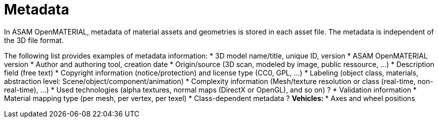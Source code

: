 = Metadata

In ASAM OpenMATERIAL, metadata of material assets and geometries is stored in
each asset file. The metadata is independent of the 3D file format.

The following list provides examples of metadata information:
* 3D model name/title, unique ID, version
* ASAM OpenMATERIAL version
* Author and authoring tool, creation date
* Origin/source (3D scan, modeled by image, public ressource, ...)
* Description field (free text)
* Copyright information (notice/protection) and license type (CC0, GPL, ...)
* Labeling (object class, materials, abstraction level: Scene/object/component/animation)
* Complexity information (Mesh/texture resolution or class (real-time, non-real-time), ...)
* Used technologies (alpha textures, normal maps (DirectX or OpenGL), and so on) ?
* Validation information
* Material mapping type (per mesh, per vertex, per texel)
* Class-dependent metadata ?
** Vehicles:
*** Axes and wheel positions

////
What about other geometrical data in the Asset file? E.g. Thickness of meshes, mass of meshes etc. (CL)  

Within the metadata, the available nodes of a model should be spcified. I can image classes of model fidelity specifying sets of nodes (LF)  

Eyepoint limits could be part of the metadata (LF)  
////
